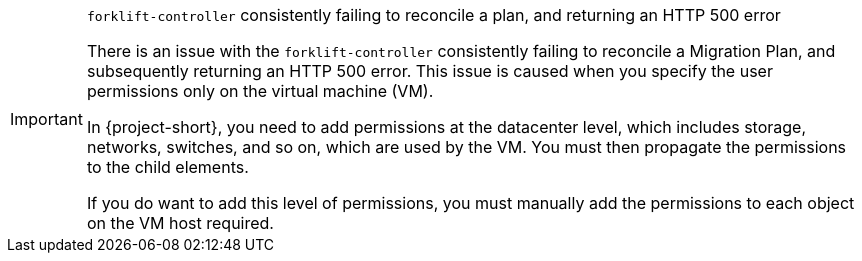 :_content-type: SNIPPET

[IMPORTANT]
.`forklift-controller` consistently failing to reconcile a plan, and returning an HTTP 500 error
====
There is an issue with the `forklift-controller` consistently failing to reconcile a Migration Plan, and subsequently returning an HTTP 500 error. This issue is caused when you specify the user permissions only on the virtual machine (VM).

In {project-short}, you need to add permissions at the datacenter level, which includes storage, networks, switches, and so on, which are used by the VM. You must then propagate the permissions to the child elements.

If you do want to add this level of permissions, you must manually add the permissions to each object on the VM host required.
====

